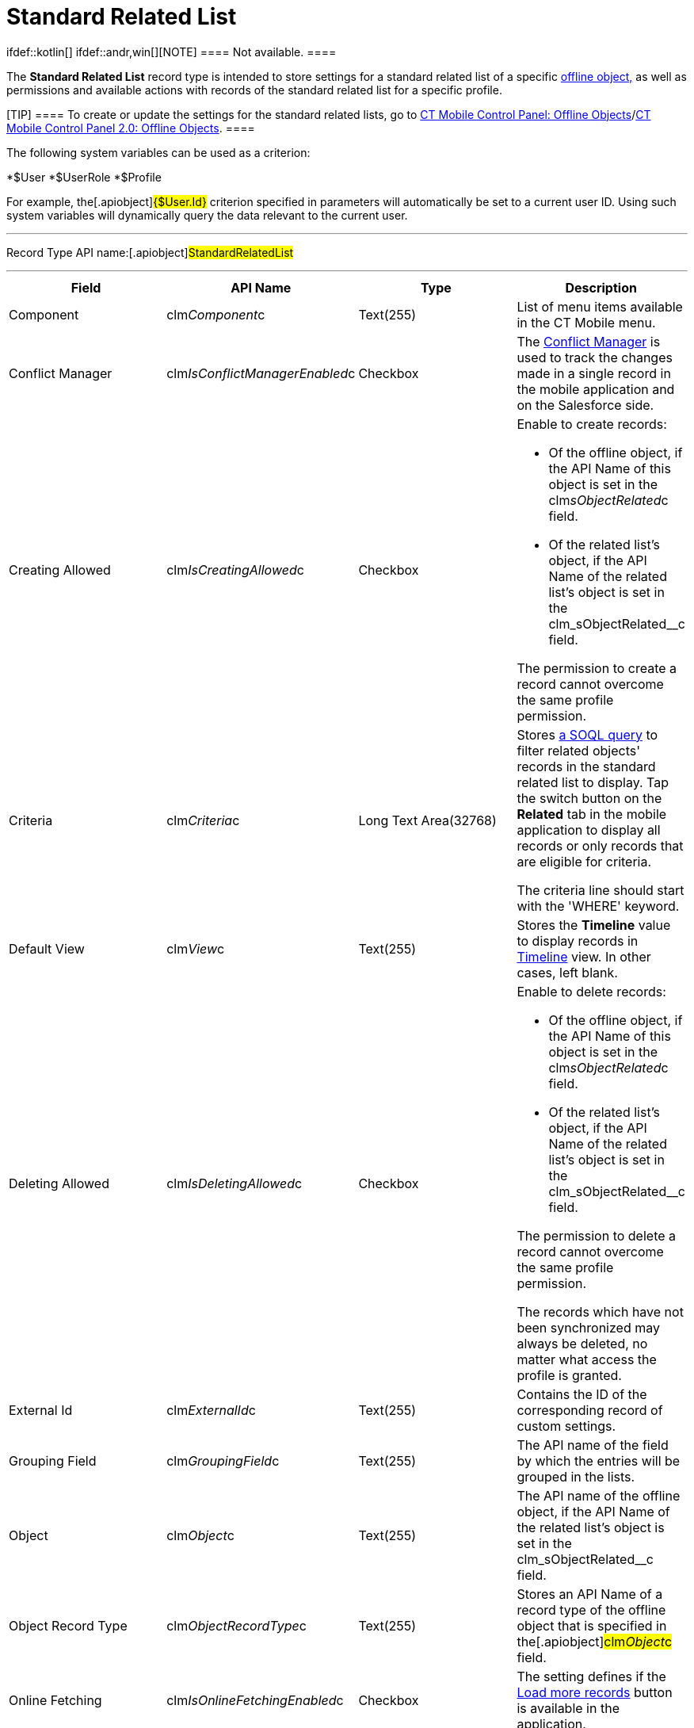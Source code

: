 = Standard Related List

ifdef::kotlin[] ifdef::andr,win[][NOTE] ==== Not
available. ====

The *Standard Related List* record type is intended to store settings
for a standard related list of a specific
link:ios/managing-offline-objects[offline object&#44;] as well as
permissions and available actions with records of the standard related
list for a specific profile.

[TIP] ==== To create or update the settings for the standard
related lists, go to
link:ios/ct-mobile-control-panel-offline-objects[CT Mobile Control
Panel: Offline
Objects]/link:ios/ct-mobile-control-panel-offline-objects-new[CT Mobile
Control Panel 2.0: Offline Objects]. ====

The following system variables can be used as a criterion:

*[.apiobject]#$User#
*[.apiobject]#$UserRole#
*[.apiobject]#$Profile#

For example, the[.apiobject]#{$User.Id}# criterion
specified in parameters will automatically be set to a current user ID.
Using such system variables will dynamically query the data relevant to
the current user.

'''''

Record Type API name:[.apiobject]#StandardRelatedList#

'''''

[width="100%",cols="25%,25%,25%,25%",]
|===
|*Field* |*API Name* |*Type* |*Description*

|Component |[.apiobject]#clm__Component__c#
|Text(255) |List of menu items available in the CT Mobile menu.

|Conflict Manager
|[.apiobject]#clm__IsConflictManagerEnabled__c#
|Checkbox |The link:ios/conflict-manager-control[Conflict Manager] is
used to track the changes made in a single record in the mobile
application and on the Salesforce side.

|Creating Allowed
|[.apiobject]#clm__IsCreatingAllowed__c# |Checkbox a|
Enable to create records:

* Of the offline object, if the API Name of this object is set in
the [.apiobject]#clm__sObjectRelated__c# field.
* Of the related list's object, if the API Name of the related list's
object is set in
the [.apiobject]#clm_sObjectRelated__c# field.

The permission to create a record cannot overcome the same profile
permission.

|Criteria |[.apiobject]#clm__Criteria__c# |Long Text
Area(32768) a|
Stores link:ios/filters-in-related-lists[a SOQL query] to filter
related objects' records in the standard related list to display. Tap
the switch button on the *Related* tab in the mobile application to
display all records or only records that are eligible for criteria.



The criteria line should start with the 'WHERE' keyword.

|Default View |[.apiobject]#clm__View__c# |Text(255)
|Stores the *Timeline* value to display records in
link:ios/timeline-view[Timeline] view. In other cases, left blank.

|Deleting Allowed
|[.apiobject]#clm__IsDeletingAllowed__c# |Checkbox a|
Enable to delete records:

* Of the offline object, if the API Name of this object is set in
the [.apiobject]#clm__sObjectRelated__c# field.
* Of the related list's object, if the API Name of the related list's
object is set in
the [.apiobject]#clm_sObjectRelated__c# field.

The permission to delete a record cannot overcome the same profile
permission.

The records which have not been synchronized may always be deleted, no
matter what access the profile is granted.

|External Id |[.apiobject]#clm__ExternalId__c#
|Text(255) |Contains the ID of the corresponding record of custom
settings.

|Grouping Field |[.apiobject]#clm__GroupingField__c#
|Text(255) |The API name of the field by which the entries will be
grouped in the lists.

|Object |[.apiobject]#clm__Object__c# |Text(255) |The
API name of the offline object, if the API Name of the related list's
object is set in
the [.apiobject]#clm_sObjectRelated__c# field.

|Object Record Type
|[.apiobject]#clm__ObjectRecordType__c# |Text(255)
|Stores an API Name of a record type of the offline object that is
specified in the[.apiobject]#clm__Object__c# field.

|Online Fetching
|[.apiobject]#clm__IsOnlineFetchingEnabled__c#
|Checkbox |The setting defines if
the link:ios/online-records-fetching[Load more records] button is
available in the application.

|Order |[.apiobject]#clm__Order__c# |Number(18, 0) |The
parameter defines the loading order of an offline object during
synchronization.

|Org ID/Profile ID |[.apiobject]#clm__OrgProfileId__c#
|Text(255) a|
link:ios/application-permission-settings[Organization ID/Profile ID] to
which this setting is applicable:

* if Profile ID is set, the setting is applied only to the profile;
* if Organization ID is set, the setting is applied to all
non-configured profiles.
* if Profile ID and Organization ID are not set, the setting is applied
to all non-configured profiles.

|Quick Sync |[.apiobject]#clm__IsQuickSyncEnabled__c#
|Checkbox |Enable link:ios/synchronization-launch[Quick Record
Synchronization] for records of the offline object.

|Reference Field |[.apiobject]#clm__ReferenceField__c#
|Text(255) |Stores an API Name of the field of the related object with a
reference to the record of the parent object specified in the
[.apiobject]#clm__Object__c# field.

|Related Object |[.apiobject]#clm__RelatedObject__c#
|Text(255) a|
* the API Name of the offline object, if the setting is applicable for
this object;
* the API Name of the related list's object, if the setting is
applicable for the records of the related list.

|Sorting Criteria |[.apiobject]#clm__SortingCriteria__c#
|Text(255) |Stores a field to sort records in Timeline view if the
*Timeline* value is set in the
[.apiobject]#clm__View__c# field.

|Sorting Order |[.apiobject]#clm__SortingOrder__c#
|Text(255) a|
Stores an ascendant (ASC) or descendant (DESC) sorting order for records
of a standard related list.



Do not specify the field if the *Timeline* value is set in
the [.apiobject]#clm__View__c# field.

|Sync Recovery |[.apiobject]#clm__SyncRecovery__c#
|Text(255) a|
Enable link:ios/sync-recovery[Sync Recovery] to deliver records that
could not be synchronized to Salesforce anyway. Available values:

* An empty value means that the web service is not involved.
* *Direct access* means the pushing of the record changes directly to an
object via the additional web service.
* *Proxy object* means the pushing of the record change as a modifiable
JSON file in the [.object]#Sync Log# object attachments.

|===
